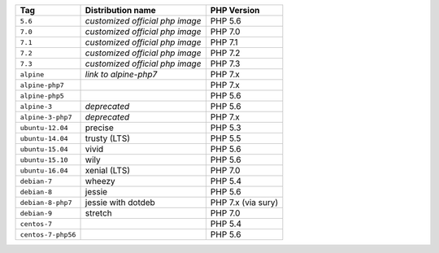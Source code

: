 ====================== =================================== ===============
Tag                    Distribution name                   PHP Version
====================== =================================== ===============
``5.6``                *customized official php image*     PHP 5.6
``7.0``                *customized official php image*     PHP 7.0
``7.1``                *customized official php image*     PHP 7.1
``7.2``                *customized official php image*     PHP 7.2
``7.3``                *customized official php image*     PHP 7.3
``alpine``             *link to alpine-php7*               PHP 7.x
``alpine-php7``                                            PHP 7.x
``alpine-php5``                                            PHP 5.6
``alpine-3``           *deprecated*                        PHP 5.6
``alpine-3-php7``      *deprecated*                        PHP 7.x
``ubuntu-12.04``       precise                             PHP 5.3
``ubuntu-14.04``       trusty (LTS)                        PHP 5.5
``ubuntu-15.04``       vivid                               PHP 5.6
``ubuntu-15.10``       wily                                PHP 5.6
``ubuntu-16.04``       xenial (LTS)                        PHP 7.0
``debian-7``           wheezy                              PHP 5.4
``debian-8``           jessie                              PHP 5.6
``debian-8-php7``      jessie with dotdeb                  PHP 7.x (via sury)
``debian-9``           stretch                             PHP 7.0
``centos-7``                                               PHP 5.4
``centos-7-php56``                                         PHP 5.6
====================== =================================== ===============
